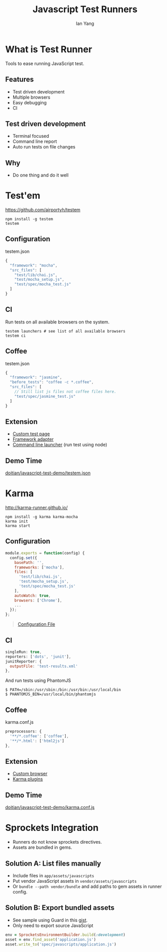 #+Title: Javascript Test Runners
#+Author: Ian Yang
#+FILETAGS: javascript:test

#+OPTIONS: reveal_center:t reveal_progress:t reveal_history:nil reveal_control:t
#+OPTIONS: reveal_mathjax:t reveal_rolling_links:t reveal_keyboard:t reveal_overview:t num:nil
#+OPTIONS: reveal_width:1200 reveal_height:800
#+OPTIONS: toc:1
#+REVEAL_MARGIN: 0.1
#+REVEAL_MIN_SCALE: 0.5
#+REVEAL_MAX_SCALE: 2.5
#+REVEAL_TRANS: linear
#+REVEAL_THEME: default
#+REVEAL_HLEVEL: 2
#+REVEAL_PREAMBLE: ox-reveal-jekyll-preamble
#+EPRESENT_FRAME_LEVEL: 2

* What is Test Runner

Tools to ease running JavaScript test.

** Features

- Test driven development
- Multiple browsers
- Easy debugging
- CI

** Test driven development

- Terminal focused
- Command line report
- Auto run tests on file changes

** Why

- Do one thing and do it well

* Test'em

https://github.com/airportyh/testem

#+BEGIN_EXAMPLE
  npm install -g testem
  testem
#+END_EXAMPLE

** Configuration

testem.json

#+BEGIN_SRC javascript
{
  "framework": "mocha",
  "src_files": [
    "test/lib/chai.js",
    "test/mocha_setup.js",
    "test/spec/mocha_test.js"
  ]
}
#+END_SRC

** CI

Run tests on all available browsers on the system.

#+BEGIN_EXAMPLE
testem launchers # see list of all available browsers
testem ci
#+END_EXAMPLE

** Coffee

testem.json
#+BEGIN_SRC javascript
{
  "framework": "jasmine",
  "before_tests": "coffee -c *.coffee",
  "src_files": [
    // Still list js files not coffee files here.
    "test/spec/jasmine_test.js"
  ]
}
#+END_SRC

** Extension

- [[https://github.com/airportyh/testem#custom-test-pages][Custom test page]]
- [[https://github.com/airportyh/testem#diy-use-any-test-framework][Framework adapter]]
- [[https://github.com/airportyh/testem#running-tests-in-node-and-custom-process-launchers][Command line launcher]] (run test using node)

** Demo Time

[[https://github.com/doitian/javascript-test-demo/blob/gh-pages/testem.json][doitian/javascript-test-demo/testem.json]]

* Karma

http://karma-runner.github.io/

#+BEGIN_EXAMPLE
npm install -g karma karma-mocha
karma init
karma start
#+END_EXAMPLE

** Configuration

#+BEGIN_SRC javascript
module.exports = function(config) {
  config.set({
    basePath: '',
    frameworks: ['mocha'],
    files: [
      'test/lib/chai.js',
      'test/mocha_setup.js',
      'test/spec/mocha_test.js'
    ],
    autoWatch: true,
    browsers: ['Chrome'],
    ...
  });
};
#+END_SRC

#+BEGIN_QUOTE
[[http://karma-runner.github.io/0.10/config/configuration-file.html][Configuration File]]
#+END_QUOTE

** CI

#+BEGIN_SRC javascript
singleRun: true,
reporters: ['dots', 'junit'],
junitReporter: {
  outputFile: 'test-results.xml'
},
#+END_SRC

And run tests using PhantomJS

#+BEGIN_EXAMPLE
$ PATH=/sbin:/usr/sbin:/bin:/usr/bin:/usr/local/bin
$ PHANTOMJS_BIN=/usr/local/bin/phantomjs 
#+END_EXAMPLE

** Coffee

karma.conf.js

#+BEGIN_SRC javascript
preprocessors: {
  '**/*.coffee': ['coffee'],
  '**/*.html': ['html2js']
},
#+END_SRC

** Extension

- [[http://karma-runner.github.io/0.10/config/browsers.html][Custom browser]]
- [[http://karma-runner.github.io/0.10/config/plugins.html][Karma plugins]]

** Demo Time

[[https://github.com/doitian/javascript-test-demo/blob/gh-pages/karma.conf.js][doitian/javascript-test-demo/karma.conf.js]]

* Sprockets Integration

- Runners do not know sprockets directives.
- Assets are bundled in gems.

** Solution A: List files manually

- Include files in =app/assets/javascripts=
- Put vendor JavaScript assets in =vendor/assets/javascripts=
- Or =bundle --path vendor/bundle= and add paths to gem assets in runner
  config.

** Solution B: Export bundled assets

- See sample using Guard in this [[https://gist.github.com/doitian/2357356][gist]].
- Only need to export source JavaScript

#+BEGIN_SRC ruby
env = SprocketsEnvironmentBuilder.build(:development)
asset = env.find_asset('application.js')
asset.write_to('spec/javascripts/application.js')
#+END_SRC

